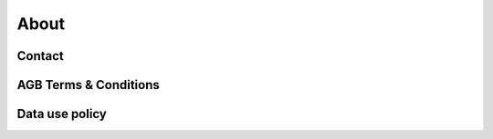 ##############
About
##############


***********
Contact
***********


**********************
AGB Terms & Conditions
**********************

**********************
Data use policy
**********************
